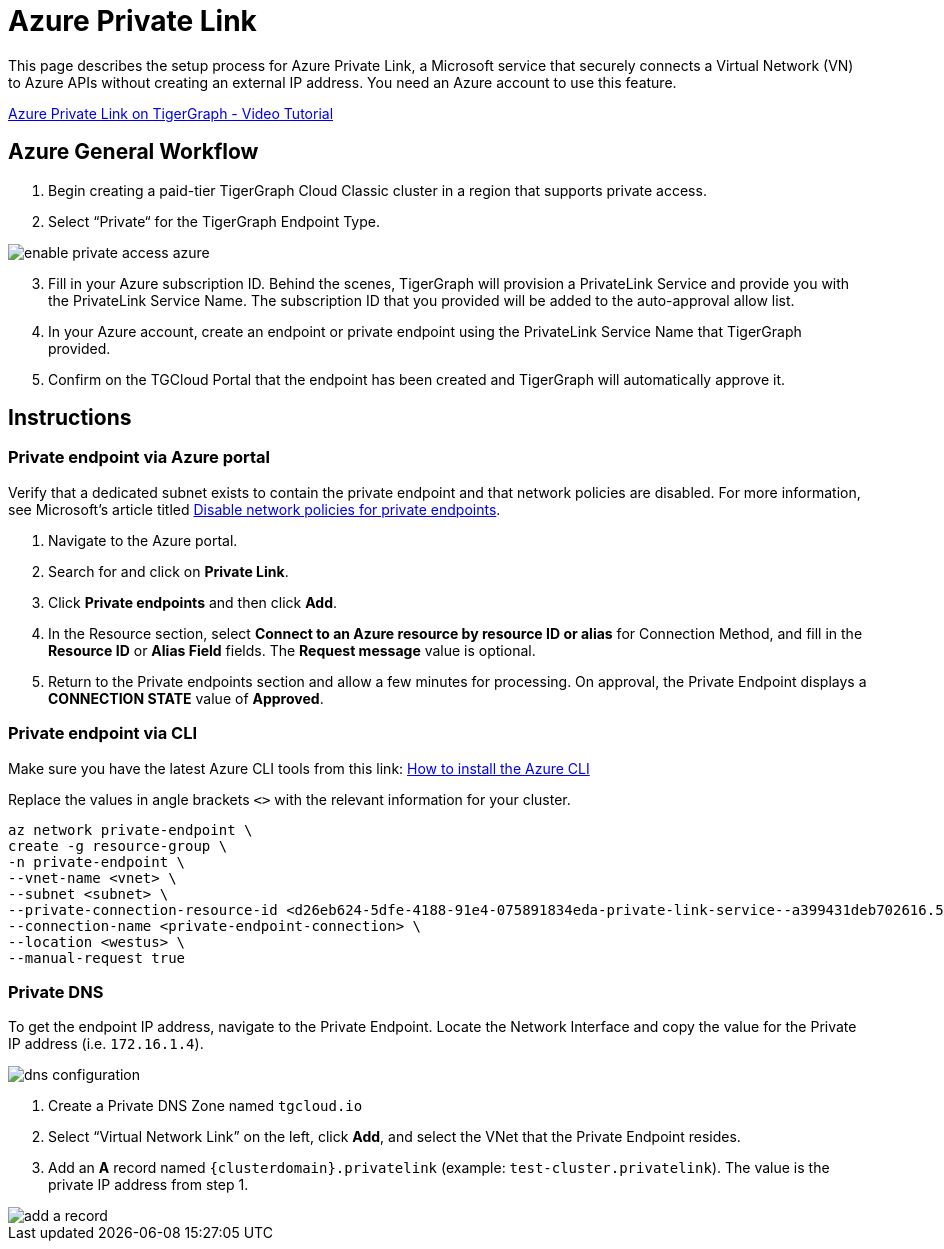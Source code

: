 = Azure Private Link
:experimental:
:description: Setting up Private Link on Azure
:page-aliases: cloud:private-access/azure.adoc


This page describes the setup process for Azure Private Link, a Microsoft service that securely connects a Virtual Network (VN) to Azure APIs without creating an external IP address.
You need an Azure account to use this feature.

link:https://youtu.be/Sv20Ugt_REk[Azure Private Link on TigerGraph - Video Tutorial]

== Azure General Workflow

. Begin creating a paid-tier TigerGraph Cloud Classic cluster in a region that supports private access.

. Select “Private“ for the TigerGraph Endpoint Type.

image:enable-private-access-azure.png[]
[start=3]
. Fill in your Azure subscription ID.
Behind the scenes, TigerGraph will provision a PrivateLink Service and provide you with the PrivateLink Service Name.
The subscription ID that you provided will be added to the auto-approval allow list.

. In your Azure account, create an endpoint or private endpoint using the PrivateLink Service Name that TigerGraph provided.

. Confirm on the TGCloud Portal that the endpoint has been created and TigerGraph will automatically approve it.

== Instructions
=== Private endpoint via Azure portal
Verify that a dedicated subnet exists to contain the private endpoint and that network policies are disabled. For more information, see Microsoft's article titled link:https://docs.microsoft.com/en-us/azure/private-link/disable-private-endpoint-network-policy[Disable network policies for private endpoints].

. Navigate to the Azure portal.
. Search for and click on btn:[Private Link].
. Click *Private endpoints* and then click btn:[Add].
. In the Resource section, select *Connect to an Azure resource by resource ID or alias* for Connection Method, and fill in the *Resource ID* or *Alias Field* fields.
The *Request message* value is optional.

. Return to the Private endpoints section and allow a few minutes for processing. On approval, the Private Endpoint displays a *CONNECTION STATE* value of *Approved*.

=== Private endpoint via CLI

Make sure you have the latest Azure CLI tools from this link: link:https://docs.microsoft.com/en-us/cli/azure/install-azure-cli[How to install the Azure CLI]

Replace the values in angle brackets `<>` with the relevant information for your cluster.

[source.wrap, bash]
----
az network private-endpoint \
create -g resource-group \
-n private-endpoint \
--vnet-name <vnet> \
--subnet <subnet> \
--private-connection-resource-id <d26eb624-5dfe-4188-91e4-075891834eda-private-link-service--a399431deb702616.5c02aae8-aac9-4453-8485-2930a3fee4f1.westus.azure.privatelinkservice> \
--connection-name <private-endpoint-connection> \
--location <westus> \
--manual-request true
----

=== Private DNS
To get the endpoint IP address, navigate to the Private Endpoint.
Locate the Network Interface and copy the value for the Private IP address (i.e. `172.16.1.4`).

image::dns-configuration.png[]

. Create a Private DNS Zone named `tgcloud.io`

. Select “Virtual Network Link” on the left, click btn:[Add], and select the VNet that the Private Endpoint resides.

. Add an *A* record named `{clusterdomain}.privatelink`  (example: `test-cluster.privatelink`). The value is the private IP address from step 1.


image::add-a-record.png[]

